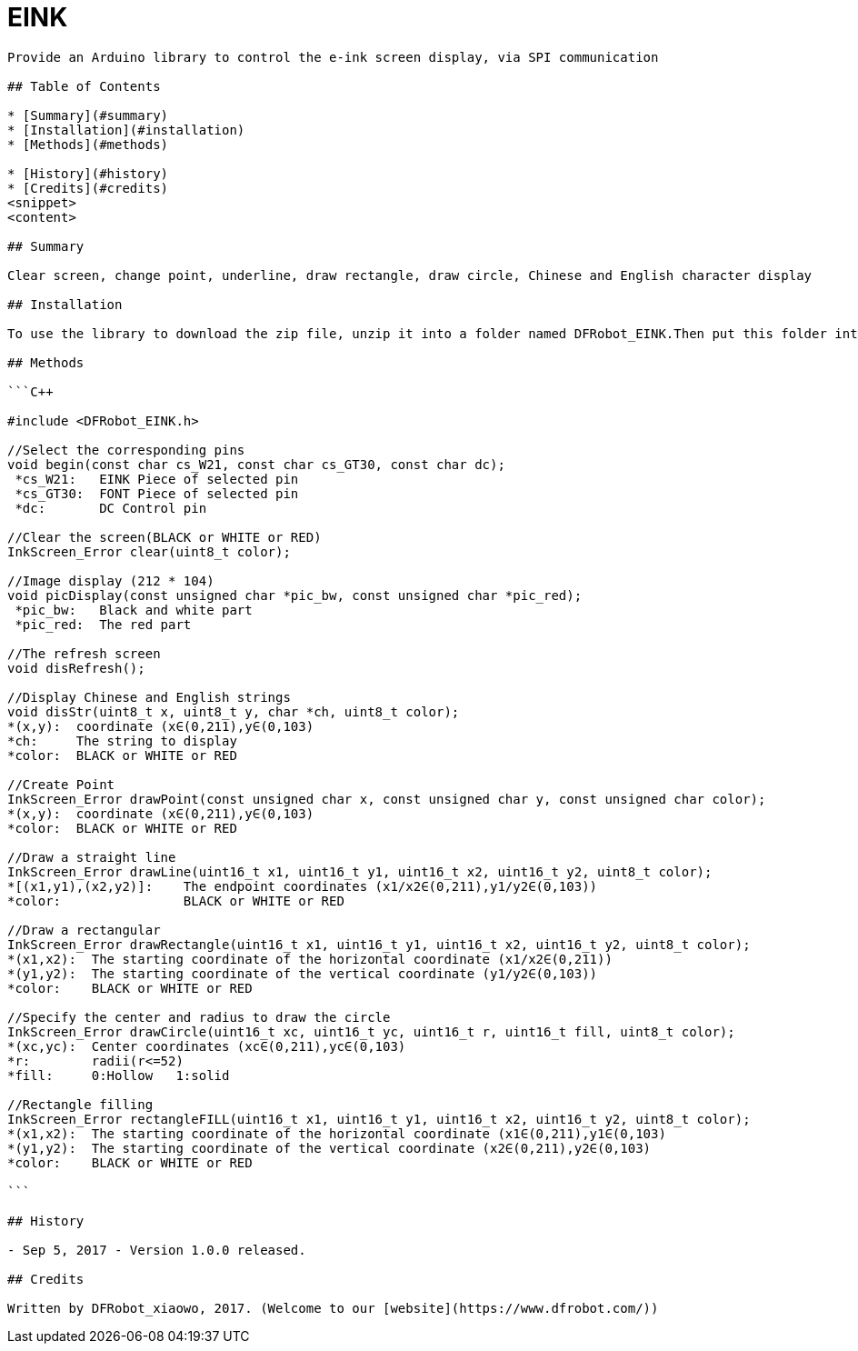 # EINK 

-------------------------------------------------------------------

Provide an Arduino library to control the e-ink screen display, via SPI communication

## Table of Contents

* [Summary](#summary)
* [Installation](#installation)
* [Methods](#methods)

* [History](#history)
* [Credits](#credits)
<snippet>
<content>

## Summary

Clear screen, change point, underline, draw rectangle, draw circle, Chinese and English character display

## Installation

To use the library to download the zip file, unzip it into a folder named DFRobot_EINK.Then put this folder into the Arduino\libraries directory.Finally run the inkScreenDemo.ino in the example folder.
	
## Methods

```C++	

#include <DFRobot_EINK.h>

//Select the corresponding pins
void begin(const char cs_W21, const char cs_GT30, const char dc);
 *cs_W21:   EINK Piece of selected pin
 *cs_GT30:  FONT Piece of selected pin
 *dc:       DC Control pin

//Clear the screen(BLACK or WHITE or RED)
InkScreen_Error clear(uint8_t color);

//Image display (212 * 104)
void picDisplay(const unsigned char *pic_bw, const unsigned char *pic_red);
 *pic_bw:   Black and white part
 *pic_red:  The red part
 
//The refresh screen
void disRefresh();

//Display Chinese and English strings
void disStr(uint8_t x, uint8_t y, char *ch, uint8_t color);
*(x,y):  coordinate (x∈(0,211),y∈(0,103)
*ch:     The string to display
*color:  BLACK or WHITE or RED

//Create Point
InkScreen_Error drawPoint(const unsigned char x, const unsigned char y, const unsigned char color);
*(x,y):  coordinate (x∈(0,211),y∈(0,103)
*color:  BLACK or WHITE or RED

//Draw a straight line
InkScreen_Error drawLine(uint16_t x1, uint16_t y1, uint16_t x2, uint16_t y2, uint8_t color);
*[(x1,y1),(x2,y2)]:    The endpoint coordinates (x1/x2∈(0,211),y1/y2∈(0,103))
*color:                BLACK or WHITE or RED

//Draw a rectangular
InkScreen_Error drawRectangle(uint16_t x1, uint16_t y1, uint16_t x2, uint16_t y2, uint8_t color);
*(x1,x2):  The starting coordinate of the horizontal coordinate (x1/x2∈(0,211))
*(y1,y2):  The starting coordinate of the vertical coordinate (y1/y2∈(0,103))
*color:    BLACK or WHITE or RED

//Specify the center and radius to draw the circle
InkScreen_Error drawCircle(uint16_t xc, uint16_t yc, uint16_t r, uint16_t fill, uint8_t color);
*(xc,yc):  Center coordinates (xc∈(0,211),yc∈(0,103)
*r:        radii(r<=52)
*fill:     0:Hollow   1:solid

//Rectangle filling
InkScreen_Error rectangleFILL(uint16_t x1, uint16_t y1, uint16_t x2, uint16_t y2, uint8_t color);
*(x1,x2):  The starting coordinate of the horizontal coordinate (x1∈(0,211),y1∈(0,103)
*(y1,y2):  The starting coordinate of the vertical coordinate (x2∈(0,211),y2∈(0,103)
*color:    BLACK or WHITE or RED

```

## History

- Sep 5, 2017 - Version 1.0.0 released.

## Credits

Written by DFRobot_xiaowo, 2017. (Welcome to our [website](https://www.dfrobot.com/))
